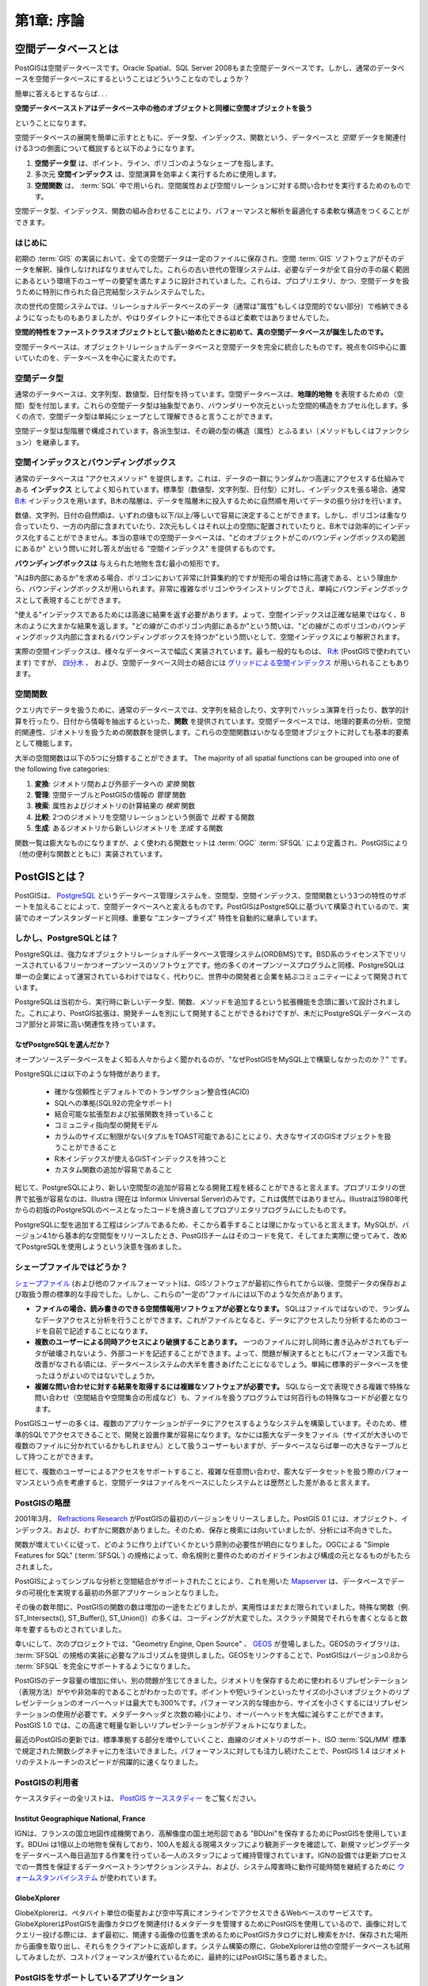 .. _introduction:

第1章: 序論
***********************

空間データベースとは
===========================

PostGISは空間データベースです。Oracle Spatial、SQL Server 2008もまた空間データベースです。しかし、通常のデータベースを空間データベースにするということはどういうことなのでしょうか？

簡単に答えるとするならば. . .

**空間データベースストアはデータベース中の他のオブジェクトと同様に空間オブジェクトを扱う**

ということになります。

空間データベースの展開を簡単に示すとともに、データ型、インデックス、関数という、データベースと *空間* データを関連付ける3つの側面について概説すると以下のようになります。

#. **空間データ型** は、ポイント、ライン、ポリゴンのようなシェープを指します。
#. 多次元 **空間インデックス** は、空間演算を効率よく実行するために使用します。
#. **空間関数** は、 :term:`SQL` 中で用いられ、空間属性および空間リレーションに対する問い合わせを実行するためのものです。

空間データ型、インデックス、関数の組み合わせることにより、パフォーマンスと解析を最適化する柔軟な構造をつくることができます。

はじめに
----------------

初期の :term:`GIS` の実装において、全ての空間データは一定のファイルに保存され、空間 :term:`GIS` ソフトウェアがそのデータを解釈、操作しなければなりませんでした。これらの古い世代の管理システムは、必要なデータが全て自分の手の届く範囲にあるという環境下のユーザーの要望を満たすように設計されていました。これらは、プロプリエタリ、かつ、空間データを扱うために特別に作られた自己完結型システムシステムでした。

次の世代の空間システムでは、リレーショナルデータベースのデータ（通常は"属性"もしくは空間的でない部分）で格納できるようになったものもありましたが、やはりダイレクトに一本化できるほど柔軟ではありませんでした。

**空間的特性をファーストクラスオブジェクトとして扱い始めたときに初めて、真の空間データベースが誕生したのです。**  

空間データベースは、オブジェクトリレーショナルデータベースと空間データを完全に統合したものです。視点をGIS中心に置いていたのを、データベースを中心に変えたのです。

.. image:: ./introduction/beginning.png

.. 注釈:: 空間データベース管理システムは地理学の分野以外にも使用されています。空間データベースは、人体の構造、大規模集積回路、分子構造、電磁場などに関連したデータを管理するのに用いられています。


空間データ型
------------------

通常のデータベースは、文字列型、数値型、日付型を持っています。空間データベースは、**地理的地物** を表現するための（空間）型を付加します。これらの空間データ型は抽象型であり、バウンダリーや次元といった空間的構造をカプセル化します。多くの点で、空間データ型は単純にシェープとして理解できると言うことができます。

.. image:: ./introduction/hierarchy.png
   :align: center

空間データ型は型階層で構成されています。各派生型は、その親の型の構造（属性）とふるまい（メソッドもしくはファンクション）を継承します。


空間インデックスとバウンディングボックス
----------------------------------

通常のデータベースは "アクセスメソッド" を提供します。これは、データの一群にランダムかつ高速にアクセスする仕組みである **インデックス** としてよく知られています。標準型（数値型、文字列型、日付型）に対し、インデックスを張る場合、通常 `B木 <http://ja.wikipedia.org/wiki/B%E6%9C%A8>`_ インデックスを用います。B木の階層は、データを階層木に投入するために自然順を用いてデータの振り分けを行います。

数値、文字列、日付の自然順は、いずれの値も以下/以上/等しいで容易に決定することができます。しかし、ポリゴンは重なり合っていたり、一方の内部に含まれていたり、2次元もしくはそれ以上の空間に配置されていたりと、B木では効率的にインデックス化することができません。本当の意味での空間データベースは、"どのオブジェクトがこのバウンディングボックスの範囲にあるか" という問いに対し答えが出せる "空間インデックス" を提供するものです。

**バウンディングボックスは** 与えられた地物を含む最小の矩形です。

.. image:: ./introduction/boundingbox.png
   :align: center

"AはB内部にあるか"を求める場合、ポリゴンにおいて非常に計算集約的ですが矩形の場合は特に高速である、という理由から、バウンディングボックスが用いられます。非常に複雑なポリゴンやラインストリングでさえ、単純にバウンディングボックスとして表現することができます。

"使える"インデックスであるためには高速に結果を返す必要があります。よって、空間インデックスは正確な結果ではなく、B木のように大まかな結果を返します。"どの線がこのポリゴン内部にあるか"という問いは、"どの線がこのポリゴンのバウンディングボックス内部に含まれるバウンディングボックスを持つか"という問いとして、空間インデックスにより解釈されます。

実際の空間インデックスは、様々なデータベースで幅広く実装されています。最も一般的なものは、 `R木 <http://ja.wikipedia.org/wiki/R%E6%9C%A8>`_ (PostGISで使われています) ですが、 `四分木 <http://ja.wikipedia.org/wiki/%E5%9B%9B%E5%88%86%E6%9C%A8>`_ 、 および、空間データベース同士の結合には `グリッドによる空間インデックス <http://ja.wikipedia.org/wiki/%E7%A9%BA%E9%96%93%E3%82%A4%E3%83%B3%E3%83%87%E3%83%83%E3%82%AF%E3%82%B9>`_ が用いられることもあります。

空間関数
-----------------

クエリ内でデータを扱うために、通常のデータベースでは、文字列を結合したり、文字列でハッシュ演算を行ったり、数学的計算を行ったり、日付から情報を抽出するといった、**関数** を提供されています。空間データベースでは、地理的要素の分析、空間的関連性、ジオメトリを扱うための関数群を提供します。これらの空間関数はいかなる空間オブジェクトに対しても基本的要素として機能します。

大半の空間関数は以下の5つに分類することができます。
The majority of all spatial functions can be grouped into one of the following five categories:

#. **変換**: ジオメトリ間および外部データへの *変換* 関数
#. **管理**: 空間テーブルとPostGISの情報の *管理* 関数
#. **検索**: 属性およびジオメトリの計算結果の *検索* 関数
#. **比較**: 2つのジオメトリを空間リレーションという側面で *比較* する関数
#. **生成**: あるジオメトリから新しいジオメトリを *生成* する関数

関数一覧は膨大なものになりますが、よく使われる関数セットは :term:`OGC` :term:`SFSQL` により定義され、PostGISにより（他の便利な関数とともに）実装されています。

PostGISとは？
================

PostGISは、 `PostgreSQL <http://www.postgresql.org/>`_ というデータベース管理システムを、空間型、空間インデックス、空間関数という3つの特性のサポートを加えることによって、空間データベースへと変えるものです。PostGISはPostgreSQLに基づいて構築されているので、実装でのオープンスタンダードと同様、重要な "エンタープライズ" 特性を自動的に継承しています。

しかし、PostgreSQLとは？
-----------------------

PostgreSQLは、強力なオブジェクトリレーショナルデータベース管理システム(ORDBMS)です。BSD系のライセンス下でリリースされているフリーかつオープンソースのソフトウェアです。他の多くのオープンソースプログラムと同様、PostgreSQLは単一の企業によって運営されているわけではなく、代わりに、世界中の開発者と企業を結ぶコミュニティーによって開発されています。

PostgreSQLは当初から、実行時に新しいデータ型、関数、メソッドを追加するという拡張機能を念頭に置いて設計されました。これにより、PostGIS拡張は、開発チームを別にして開発することができるわけですが、未だにPostgreSQLデータベースのコア部分と非常に高い関連性を持っています。

なぜPostgreSQLを選んだか？
~~~~~~~~~~~~~~~~~~~~~~

オープンソースデータベースをよく知る人々からよく聞かれるのが、"なぜPostGISをMySQL上で構築しなかったのか？" です。

PostgreSQLには以下のような特徴があります。

  * 確かな信頼性とデフォルトでのトランザクション整合性(ACID)
  * SQLへの準拠(SQL92の完全サポート)
  * 結合可能な拡張型および拡張関数を持っていること
  * コミュニティ指向型の開発モデル
  * カラムのサイズに制限がない(タプルをTOAST可能である)ことにより、大きなサイズのGISオブジェクトを扱うことができること
  * R木インデックスが使えるGiSTインデックスを持つこと
  * カスタム関数の追加が容易であること

総じて、PostgreSQLにより、新しい空間型の追加が容易となる開発工程を経ることができると言えます。プロプリエタリの世界で拡張が容易なのは、Illustra (現在は Informix Universal Server)のみです。これは偶然ではありません。Illustraは1980年代からの初版のPostgreSQLのベースとなったコードを焼き直してプロプリエタリプログラムにしたものです。

PostgreSQLに型を追加する工程はシンプルであるため、そこから着手することは理にかなっていると言えます。MySQLが、バージョン4.1から基本的な空間型をリリースしたとき、PostGISチームはそのコードを見て、そしてまた実際に使ってみて、改めてPostgreSQLを使用しようという決意を強めました。

シェープファイルではどうか？
-------------------

`シェープファイル <http://ja.wikipedia.org/wiki/%E3%82%B7%E3%82%A7%E3%83%BC%E3%83%97%E3%83%95%E3%82%A1%E3%82%A4%E3%83%AB>`_ (および他のファイルフォーマット)は、GISソフトウェアが最初に作られてから以後、空間データの保存および取扱う際の標準的な手段でした。しかし、これらの"一定の"ファイルには以下のような欠点があります。

* **ファイルの場合、読み書きのできる空間情報用ソフトウェアが必要となります。** SQLはファイルではないので、ランダムなデータアクセスと分析を行うことができます。これがファイルとなると、データにアクセスしたり分析するためのコードを自前で記述することになります。
* **複数のユーザーによる同時アクセスにより破損することあります。** 一つのファイルに対し同時に書き込みがされてもデータが破壊されないよう、外部コードを記述することができます。よって、問題が解決するとともにパフォーマンス面でも改善がなされる頃には、データベースシステムの大半を書きあげたことになるでしょう。単純に標準的データベースを使ったほうがよいのではないでしょうか。
* **複雑な問い合わせに対する結果を取得するには複雑なソフトウェアが必要です。** SQLなら一文で表現できる複雑で特殊な問い合わせ（空間結合や空間集合の形成など）も、ファイルを扱うプログラムでは何百行もの特殊なコードが必要となります。

PostGISユーザーの多くは、複数のアプリケーションがデータにアクセスするようなシステムを構築しています。そのため、標準的SQLでアクセスできることで、開発と設置作業が容易になります。なかには膨大なデータをファイル（サイズが大きいので複数のファイルに分かれているかもしれません）として扱うユーザーもいますが、データベースならば単一の大きなテーブルとして持つことができます。

総じて、複数のユーザーによるアクセスをサポートすること、複雑な任意問い合わせ、膨大なデータセットを扱う際のパフォーマンスという点を考慮すると、空間データはファイルをベースにしたシステムとは歴然とした差があると言えます。

PostGISの略歴
--------------------------

2001年3月、 `Refractions Research <http://www.refractions.net/>`_ がPostGISの最初のバージョンをリリースしました。PostGIS 0.1 には、オブジェクト、インデックス、および、わずかに関数がありました。そのため、保存と検索には向いていましたが、分析には不向きでした。

関数が増えていくに従って、どのように作り上げていくかという原則の必要性が明白になりました。OGCによる "Simple Features for SQL" (:term:`SFSQL`) の規格によって、命名規則と要件のためのガイドラインおよび構成の元となるものがもたらされました。

PostGISによってシンプルな分析と空間結合がサポートされたことにより、これを用いた  `Mapserver <http://mapserver.org/>`_ は、データベースでデータの可視化を実現する最初の外部アプリケーションとなりました。

その後の数年間に、PostGISの関数の数は増加の一途をたどりましたが、実用性はまだまだ限られていました。特殊な関数（例. ST_Intersects(), ST_Buffer(), ST_Union()）の多くは、コーディングが大変でした。スクラッチ開発でそれらを書くとなると数年を要するものとされていました。

幸いにして、次のプロジェクトでは、"Geometry Engine, Open Source" 、 `GEOS <http://trac.osgeo.org/geos>`_ が登場しました。GEOSのライブラリは、 :term:`SFSQL` の規格の実装に必要なアルゴリズムを提供しました。GEOSをリンクすることで、PostGISはバージョン0.8から :term:`SFSQL` を完全にサポートするようになりました。

PostGISのデータ容量の増加に伴い、別の問題が生じてきました。ジオメトリを保存するために使われるリプレゼンテーション（表現方法）がやや非効率的であることがわかったのです。ポイントや短いラインといったサイズの小さいオブジェクトのリプレゼンテーションのオーバーヘッドは最大でも300%です。パフォーマンス的な理由から、サイズを小さくするにはリプレゼンテーションの使用が必要です。メタデータヘッダと次数の縮小により、オーバーヘッドを大幅に減らすことができます。PostGIS 1.0 では、この高速で軽量な新しいリプレゼンテーションがデフォルトになりました。

最近のPostGISの更新では、標準準拠する部分を増やしていくこと、曲線のジオメトリのサポート、ISO :term:`SQL/MM` 標準で規定された関数シグネチャに力を注いできました。パフォーマンスに対しても注力し続けたことで、PostGIS 1.4 はジオメトリのテストルーチンのスピードが飛躍的に速くなりました。

PostGISの利用者
-----------------

ケーススタディーの全リストは、 `PostGIS ケーススタディー <http://postgis.net/casestudies/>`_ をご覧ください。

Institut Geographique National, France
~~~~~~~~~~~~~~~~~~~~~~~~~~~~~~~~~~~~~~

IGNは、フランスの国立地図作成機関であり、高解像度の国土地形図である "BDUni"を保存するためにPostGISを使用しています。BDUni は1億以上の地物を保有しており、100人を超える現場スタッフにより観測データを確認して、新規マッピングデータをデータベースへ毎日追加する作業を行っている一人のスタッフによって維持管理されています。IGNの設備では更新プロセスでの一貫性を保証するデータベーストランザクションシステム、および、システム障害時に動作可能時間を継続するために `ウォームスタンバイシステム <http://developer.postgresql.org/pgdocs/postgres/warm-standby.html>`_ が使われています。

GlobeXplorer
~~~~~~~~~~~~

GlobeXplorerは、ペタバイト単位の衛星および空中写真にオンラインでアクセスできるWebベースのサービスです。GlobeXplorerはPostGISを画像カタログを関連付けるメタデータを管理するためにPostGISを使用しているので、画像に対してクエリー投げる際には、まず最初に、関連する画像の位置を求めるためにPostGISカタログに対し検索をかけ、保存された場所から画像を取り出し、それらをクライアントに返却します。システム構築の際に、GlobeXplorerは他の空間データベースも試用してみましたが、コストパフォーマンスが優れているために、最終的にはPostGISに落ち着きました。

PostGISをサポートしているアプリケーション
----------------------------------

PostGISは広く使われる空間データベースとなり、また、PostGISを用いてデータの保存および取り出しをサポートするサードパティープログラムも増加してきています。 `Tools that Support Postgis <http://trac.osgeo.org/postgis/wiki/UsersWikiToolsSupportPostgis>`_ には、オープンソースもプロプライエタリ（商用）ソフトウェアも、また、サーバーおよびデスクトップシステムも含まれています。

以下の表にPostGISを利用しているソフトウェアをいくつか紹介します。

+-------------------------------------------------+----------------------------------------------+
| Open/Free                                       | Closed/Proprietary                           |
+=================================================+==============================================+
|                                                 |                                              |   
| * Loading/Extracting                            | * Loading/Extracting                         |   
|                                                 |                                              |     
|   * Shp2Pgsql                                   |   * Safe FME Desktop Translator/Converter    |      
|   * ogr2ogr                                     |                                              |        
|   * Dxf2PostGIS                                 |                                              |          
|                                                 | * Web-Based                                  |         
| * Web-Based                                     |                                              |             
|                                                 |   * Ionic Red Spider (now ERDAS)             |              
|   * Mapserver                                   |   * Cadcorp GeognoSIS                        |            
|   * GeoServer (Java-based WFS / WMS -server )   |   * Iwan Mapserver                           |     
|   * SharpMap SDK - for ASP.NET 2.0              |   * MapDotNet Server                         |      
|   * MapGuide Open Source (using FDO)            |   * MapGuide Enterprise (using FDO)          |   
|                                                 |   * ESRI ArcGIS Server 9.3+                  |         
| * Desktop                                       |                                              |           
|                                                 | * Desktop                                    |               
|   * uDig                                        |                                              |           
|   * QGIS                                        |   * Cadcorp SIS                              |      
|   * mezoGIS                                     |   * Microimages TNTmips GIS                  |         
|   * OpenJUMP                                    |   * ESRI ArcGIS 9.3+                         |           
|   * OpenEV                                      |   * Manifold                                 |   
|   * SharpMap SDK for Microsoft.NET 2.0          |   * GeoConcept                               |       
|   * ZigGIS for ArcGIS/ArcObjects.NET            |   * MapInfo (v10)                            |           
|   * GvSIG                                       |   * AutoCAD Map 3D (using FDO)               |   
|   * GRASS                                       |                                              |           
|                                                 |                                              |             
+-------------------------------------------------+----------------------------------------------+

